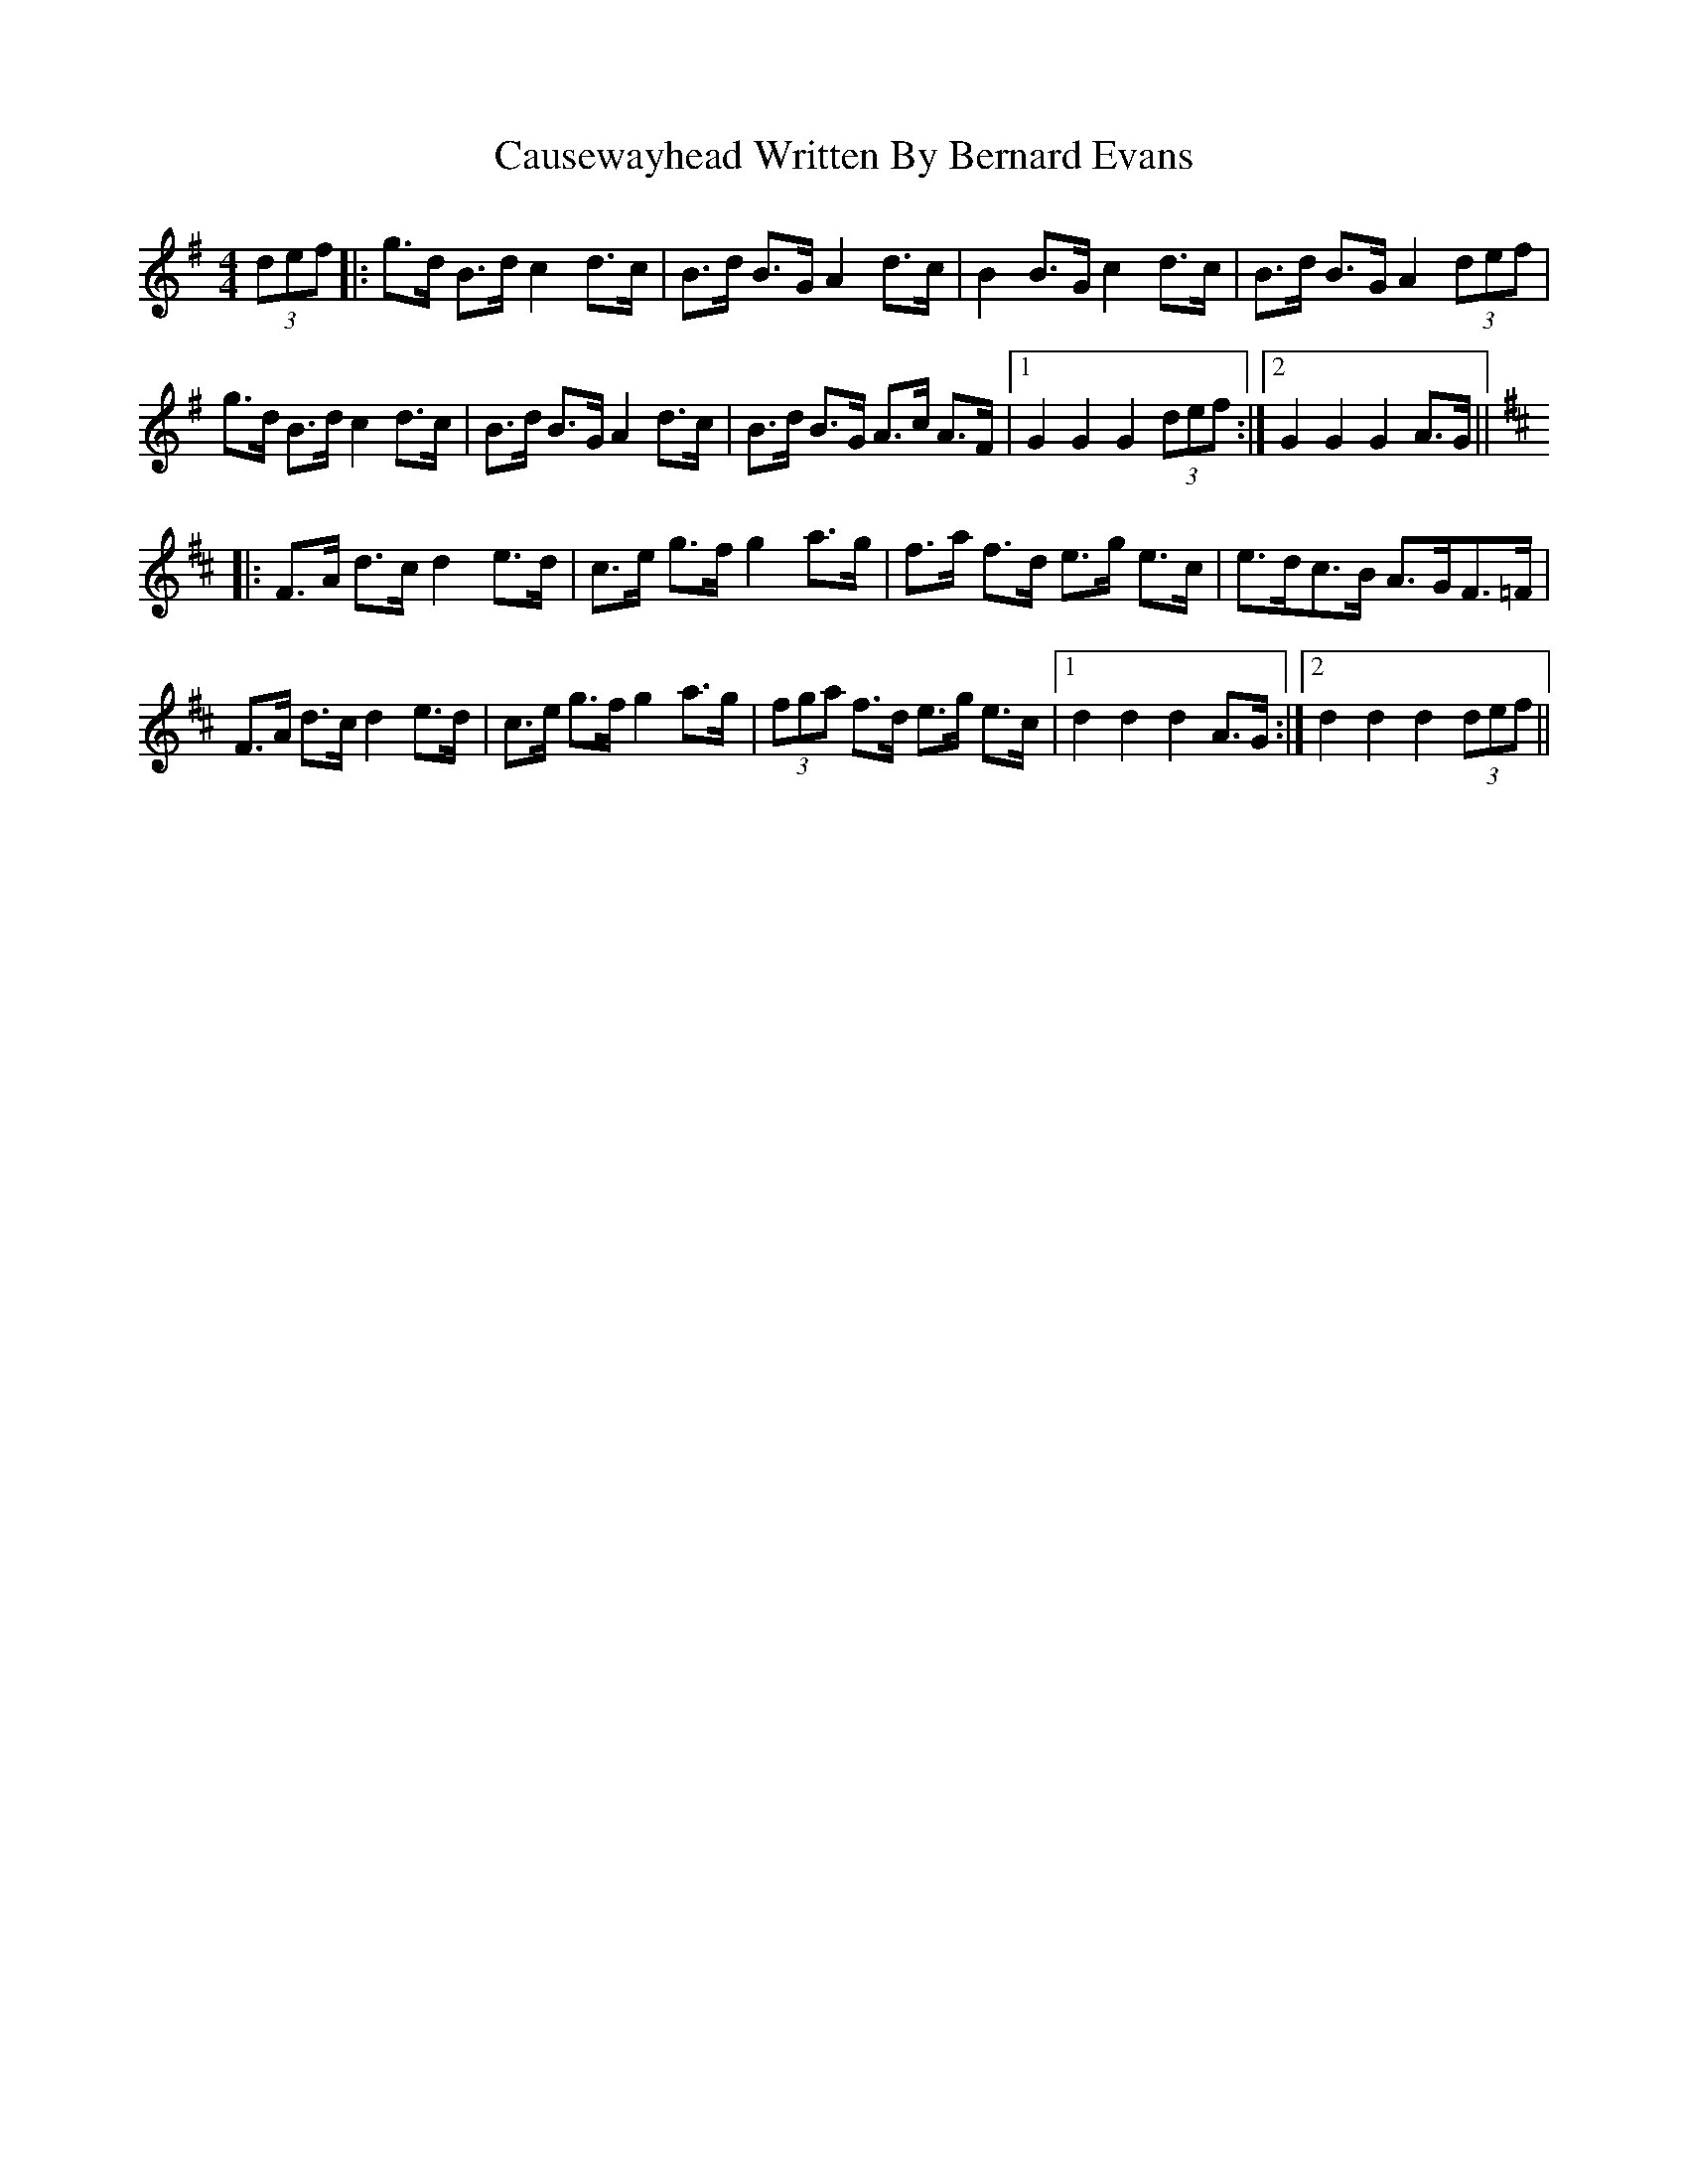 X: 6612
T: Causewayhead Written By Bernard Evans
R: hornpipe
M: 4/4
K: Gmajor
(3def|:g>d B>dc2d>c|B>d B>GA2d>c|B2B>G c2d>c|B>d B>GA2(3def|
g>d B>dc2d>c|B>d B>GA2d>c|B>d B>G A>c A>F|1 G2G2G2(3def:|2 G2G2G2A>G||
K:DMaj
|:F>A d>cd2e>d|c>e g>fg2a>g|f>a f>d e>g e>c|e>dc>B A>GF>=F|
F>A d>cd2e>d|c>e g>fg2a>g|(3fga f>d e>g e>c|1 d2d2d2A>G:|2 d2d2d2(3def||

